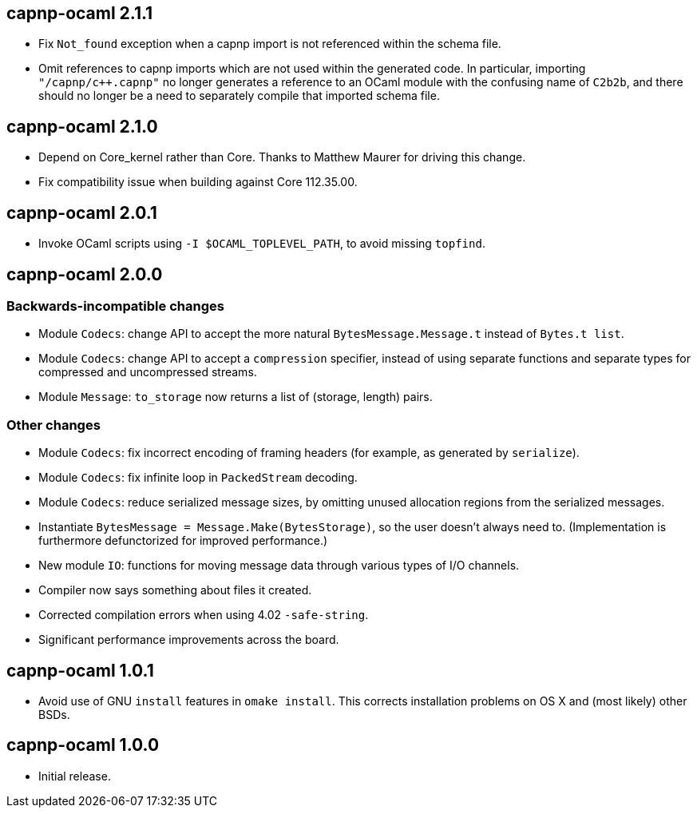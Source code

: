 == capnp-ocaml 2.1.1

* Fix `Not_found` exception when a capnp import is not referenced within the schema file.
* Omit references to capnp imports which are not used within the generated code.  In
  particular, importing `"/capnp/c++.capnp"` no longer generates a reference to an OCaml
  module with the confusing name of `C2b2b`, and there should no longer be a need to
  separately compile that imported schema file.

== capnp-ocaml 2.1.0

* Depend on Core_kernel rather than Core. Thanks to Matthew Maurer for
  driving this change.
* Fix compatibility issue when building against Core 112.35.00.

== capnp-ocaml 2.0.1

* Invoke OCaml scripts using `-I $OCAML_TOPLEVEL_PATH`, to avoid missing
  `topfind`.

== capnp-ocaml 2.0.0

=== Backwards-incompatible changes
* Module `Codecs`: change API to accept the more natural `BytesMessage.Message.t`
  instead of `Bytes.t list`.
* Module `Codecs`: change API to accept a `compression` specifier, instead of using
  separate functions and separate types for compressed and uncompressed streams.
* Module `Message`: `to_storage` now returns a list of (storage, length) pairs.

=== Other changes
* Module `Codecs`: fix incorrect encoding of framing headers (for example,
  as generated by `serialize`).
* Module `Codecs`: fix infinite loop in `PackedStream` decoding.
* Module `Codecs`: reduce serialized message sizes, by omitting unused allocation
  regions from the serialized messages.
* Instantiate `BytesMessage = Message.Make(BytesStorage)`, so the user doesn't always
  need to. (Implementation is furthermore defunctorized for improved performance.)
* New module `IO`: functions for moving message data through various types of I/O
  channels.
* Compiler now says something about files it created.
* Corrected compilation errors when using 4.02 `-safe-string`.
* Significant performance improvements across the board.

== capnp-ocaml 1.0.1

* Avoid use of GNU `install` features in `omake install`.  This corrects installation
  problems on OS X and (most likely) other BSDs.

== capnp-ocaml 1.0.0

* Initial release.

